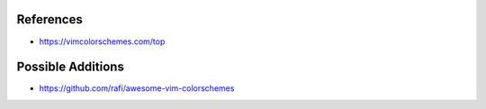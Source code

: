References
===============================================================================

* https://vimcolorschemes.com/top

Possible Additions
===============================================================================

* https://github.com/rafi/awesome-vim-colorschemes
